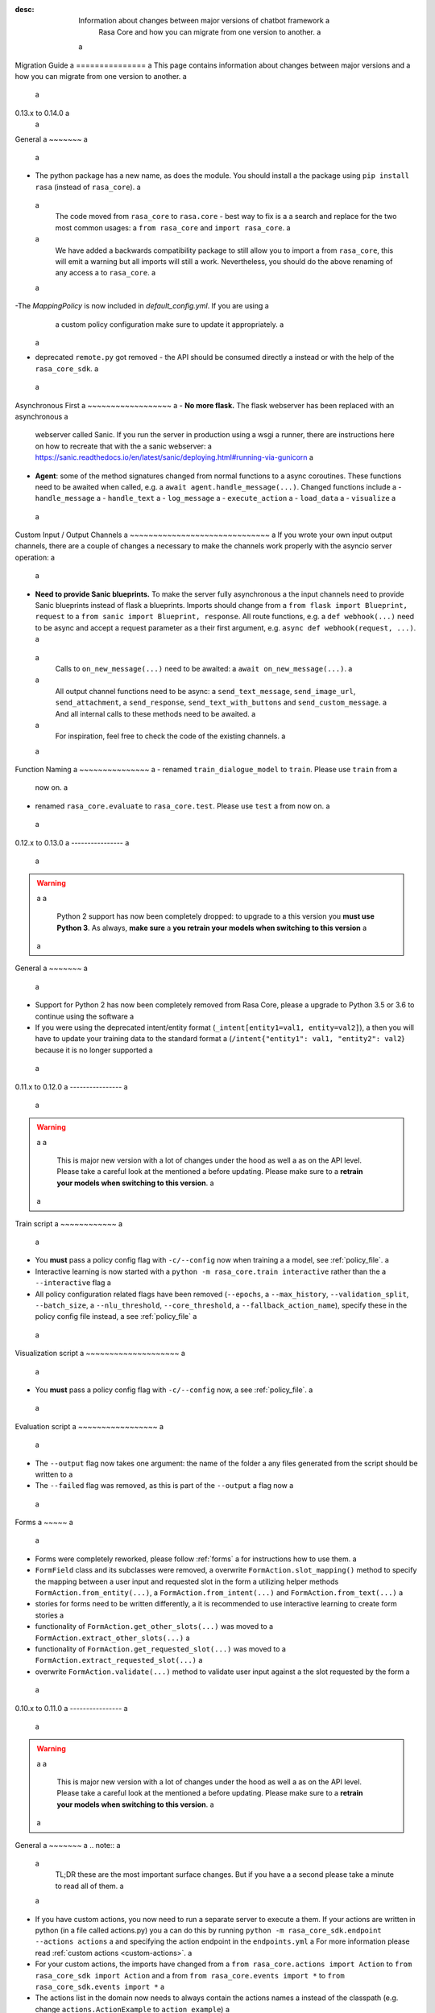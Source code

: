 :desc: Information about changes between major versions of chatbot framework a
       Rasa Core and how you can migrate from one version to another. a
 a
.. _old-core-migration-guide: a
 a
Migration Guide a
=============== a
This page contains information about changes between major versions and a
how you can migrate from one version to another. a
 a
.. _migration-to-0-14-0: a
 a
0.13.x to 0.14.0 a
 a
General a
~~~~~~~ a
 a
- The python package has a new name, as does the module. You should install a
  the package using ``pip install rasa`` (instead of ``rasa_core``). a
 a
  The code moved from ``rasa_core`` to ``rasa.core`` - best way to fix is a a
  search and replace for the two most common usages: a
  ``from rasa_core`` and ``import rasa_core``. a
 a
  We have added a backwards compatibility package to still allow you to import a
  from ``rasa_core``, this will emit a warning but all imports will still a
  work. Nevertheless, you should do the above renaming of any access a
  to ``rasa_core``. a
 a
-The `MappingPolicy` is now included in `default_config.yml`. If you are using a
  a custom policy configuration make sure to update it appropriately. a
 a
- deprecated ``remote.py`` got removed - the API should be consumed directly a
  instead or with the help of the ``rasa_core_sdk``. a
 a
Asynchronous First a
~~~~~~~~~~~~~~~~~~ a
- **No more flask.** The flask webserver has been replaced with an asynchronous a
  webserver called Sanic. If you run the server in production using a wsgi a
  runner, there are instructions here on how to recreate that with the a
  sanic webserver: a
  https://sanic.readthedocs.io/en/latest/sanic/deploying.html#running-via-gunicorn a
- **Agent**: some of the method signatures changed from normal functions to a
  async coroutines. These functions need to be awaited when called, e.g. a
  ``await agent.handle_message(...)``. Changed functions include a
  - ``handle_message`` a
  - ``handle_text`` a
  - ``log_message`` a
  - ``execute_action`` a
  - ``load_data`` a
  - ``visualize`` a
 a
Custom Input / Output Channels a
~~~~~~~~~~~~~~~~~~~~~~~~~~~~~~ a
If you wrote your own input output channels, there are a couple of changes a
necessary to make the channels work properly with the asyncio server operation: a
 a
- **Need to provide Sanic blueprints.** To make the server fully asynchronous a
  the input channels need to provide Sanic blueprints instead of flask a
  blueprints. Imports should change from a
  ``from flask import Blueprint, request`` to a
  ``from sanic import Blueprint, response``. All route functions, e.g. a
  ``def webhook(...)`` need to be async and accept a request parameter as a
  their first argument, e.g. ``async def webhook(request, ...)``. a
 a
  Calls to ``on_new_message(...)`` need to be awaited: a
  ``await on_new_message(...)``. a
 a
  All output channel functions need to be async: a
  ``send_text_message``, ``send_image_url``, ``send_attachment``, a
  ``send_response``, ``send_text_with_buttons`` and ``send_custom_message``. a
  And all internal calls to these methods need to be awaited. a
 a
  For inspiration, feel free to check the code of the existing channels. a
 a
Function Naming a
~~~~~~~~~~~~~~~ a
- renamed ``train_dialogue_model`` to ``train``. Please use ``train`` from a
  now on. a
- renamed ``rasa_core.evaluate`` to ``rasa_core.test``. Please use ``test`` a
  from now on. a
 a
.. _migration-to-0-13-0: a
 a
0.12.x to 0.13.0 a
---------------- a
 a
.. warning:: a
 a
    Python 2 support has now been completely dropped: to upgrade to a
    this version you **must use Python 3**.  As always, **make sure** a
    **you retrain your models when switching to this version** a
 a
General a
~~~~~~~ a
 a
- Support for Python 2 has now been completely removed from Rasa Core, please a
  upgrade to Python 3.5 or 3.6 to continue using the software a
- If you were using the deprecated intent/entity format (``_intent[entity1=val1, entity=val2]``), a
  then you will have to update your training data to the standard format a
  (``/intent{"entity1": val1, "entity2": val2``} because it is no longer supported a
 a
.. _migration-to-0-12-0: a
 a
0.11.x to 0.12.0 a
---------------- a
 a
.. warning:: a
 a
    This is major new version with a lot of changes under the hood as well a
    as on the API level. Please take a careful look at the mentioned a
    before updating. Please make sure to a
    **retrain your models when switching to this version**. a
 a
Train script a
~~~~~~~~~~~~ a
 a
- You **must** pass a policy config flag with ``-c/--config`` now when training a
  a model, see :ref:`policy_file`. a
- Interactive learning is now started with a
  ``python -m rasa_core.train interactive`` rather than the a
  ``--interactive`` flag a
- All policy configuration related flags have been removed (``--epochs``, a
  ``--max_history``, ``--validation_split``, ``--batch_size``, a
  ``--nlu_threshold``, ``--core_threshold``, a
  ``--fallback_action_name``), specify these in the policy config file instead, a
  see :ref:`policy_file` a
 a
Visualization script a
~~~~~~~~~~~~~~~~~~~~ a
 a
- You **must** pass a policy config flag with ``-c/--config`` now, a
  see :ref:`policy_file`. a
 a
Evaluation script a
~~~~~~~~~~~~~~~~~ a
 a
- The ``--output`` flag now takes one argument: the name of the folder a
  any files generated from the script should be written to a
- The ``--failed`` flag was removed, as this is part of the ``--output`` a
  flag now a
 a
Forms a
~~~~~ a
 a
- Forms were completely reworked, please follow :ref:`forms` a
  for instructions how to use them. a
- ``FormField`` class and its subclasses were removed, a
  overwrite ``FormAction.slot_mapping()`` method to specify the mapping between a
  user input and requested slot in the form a
  utilizing helper methods ``FormAction.from_entity(...)``, a
  ``FormAction.from_intent(...)`` and ``FormAction.from_text(...)`` a
- stories for forms need to be written differently, a
  it is recommended to use interactive learning to create form stories a
- functionality of ``FormAction.get_other_slots(...)`` was moved to a
  ``FormAction.extract_other_slots(...)`` a
- functionality of ``FormAction.get_requested_slot(...)`` was moved to a
  ``FormAction.extract_requested_slot(...)`` a
- overwrite ``FormAction.validate(...)`` method to validate user input against a
  the slot requested by the form a
 a
.. _migration-to-0-11-0: a
 a
0.10.x to 0.11.0 a
---------------- a
 a
.. warning:: a
 a
    This is major new version with a lot of changes under the hood as well a
    as on the API level. Please take a careful look at the mentioned a
    before updating. Please make sure to a
    **retrain your models when switching to this version**. a
 a
General a
~~~~~~~ a
.. note:: a
 a
  TL;DR these are the most important surface changes. But if you have a
  a second please take a minute to read all of them. a
 a
- If you have custom actions, you now need to run a separate server to execute a
  them. If your actions are written in python (in a file called actions.py) you a
  can do this by running ``python -m rasa_core_sdk.endpoint --actions actions`` a
  and specifying the action endpoint in the ``endpoints.yml`` a
  For more information please read :ref:`custom actions <custom-actions>`. a
- For your custom actions, the imports have changed from a
  ``from rasa_core.actions import Action`` to ``from rasa_core_sdk import Action`` and a
  from ``from rasa_core.events import *`` to ``from rasa_core_sdk.events import *`` a
- The actions list in the domain now needs to always contain the actions names a
  instead of the classpath (e.g. change ``actions.ActionExample`` to ``action_example``) a
- utter templates that should be used as actions, now need to start with a
  ``utter_``, otherwise the bot won't be able to find the action a
 a
HTTP Server endpoints a
~~~~~~~~~~~~~~~~~~~~~ a
- We removed ``/parse`` and ``/continue`` endpoints used for running actions a
  remotely. This has been replaced by the action server that allows you a
  to run your action code in any language. There are no replacement endpoints a
  for these two, as the flow of information has been changed: Instead of you a
  calling Rasa Core to update the tracker and receive the next action to be a
  executed, Rasa Core will call your action server once it predicted an action. a
  More information can be found in the updated docs for :ref:`custom actions <custom-actions>`. a
 a
 a
Webhooks a
~~~~~~~~ a
- The endpoints for the webhooks changed. All webhooks are now at a
  ``/webhooks/CHANNEL_NAME/webhook``. For example, the webhook a
  to receive facebook messages on a local instance is now a
  ``http://localhost:5005/webhooks/facebook/webhook``. a
- format of the ``credentials.yml`` used in the ``run`` and ``server`` scripts a
  has changed to allow for multiple channels in one file: a
 a
  The new format now contains the channels name first, e.g. for facebook: a
 a
  .. code-block:: yaml a
 a
     facebook: a
       verify: "rasa-bot" a
       secret: "3e34709d01ea89032asdebfe5a74518" a
       page-access-token: "EAAbHPa7H9rEBAAuFk4Q3gPKbDedQnx4djJJ1JmQ7CAqO4iJKrQcNT0wtD" a
 a
Changes to Input and Output Channels a
~~~~~~~~~~~~~~~~~~~~~~~~~~~~~~~~~~~~ a
- ``ConsoleOutputChannel`` and ``ConsoleInputChannel`` have been removed. Either a
  use the `run script <https://github.com/RasaHQ/rasa_core/blob/master/rasa_core/run.py>`_ a
  to run your bot on the cmdline, or adapt the ``serve_application`` a
  `function <https://github.com/RasaHQ/rasa_core/blob/master/rasa_core/run.py#L260>`_ a
  to run from a python script. a
- ``rasa_core.channels.direct`` output channel package removed. a
  ``CollectingOutputChannel`` moved to ``rasa_core.channels.channel`` a
- ``HttpInputComponent`` renamed to ``InputChannel`` & moved to a
  ``rasa_core.channels.channel.InputChannel`` a
- If you wrote your own custom input channel, make sure to inherit from a
  ``InputChannel`` instead of ``HttpInputComponent``. a
- ``CollectingOutput`` channel will no properly collect events for images, a
  buttons, and attachments. The content of the collected messages has changed, a
  ``data`` is now called ``buttons``. a
- removed package ``rasa_core.channels.rest``, a
  please use ``rasa_core.channels.RestInput`` instead a
- remove file input channel ``rasa_core.channels.file.FileInputChannel`` a
- signature of ``agent.handle_channel`` got renamed a
  and the signature changed. here is an up to date example: a
 a
  .. code-block:: python a
 a
     from rasa_core.channels.facebook import FacebookInput a
 a
     input_channel = FacebookInput(fb_verify="VERIFY", a
                                   fb_secret="SECRET", a
                                   fb_access_token="ACCESS_TOKEN") a
     agent.handle_channels([input_channel], port=5005, serve_forever=True) a
- If you wrote your own custom output channel, make sure to split messages a
  on double new lines if you like (the ``InputChannel`` you inherit from a
  doesn't do this anymore), e.g.: a
 a
  .. code-block:: python a
 a
     def send_text_message(self, recipient_id: Text, message: Text) -> None: a
         """Send a message through this channel.""" a
 a
         for message_part in message.split("\n\n"): a
           # self.send would be the actual communication to e.g. facebook a
           self.send(recipient_id, message_part) a
 a
 a
.. _migration-to-0-10-0: a
 a
0.9.x to 0.10.0 a
--------------- a
.. warning:: a
 a
  This is a release **breaking backwards compatibility**. a
  You can no longer load old models with this version, due to the addition of a
  the default action ``ActionDefaultFallback``. Please make sure to retrain a
  your model before using this version a
 a
There have been some API changes to classes and methods: a
 a
- if you use ``dispatcher.utter_template`` or a
  ``dispatcher.utter_button_template`` in your custom actions run code, a
  they now need the ``tracker`` as a second argument, e.g. a
  ``dispatcher.utter_template("utter_greet", tracker)`` a
 a
- all input and output channels should have a ``name``. If you are using a a
  custom channel, make sure to implement a class method that returns a
  the name. The name needs to be added to the a
  **input channel and the output channel**. You can find examples a
  in ``rasa_core.channels.direct.CollectingOutputChannel``: a
 a
  .. code-block:: python a
 a
      @classmethod a
      def name(cls): a
          """Every channel needs a name""" a
          return "collector" a
 a
- the ``RasaNLUHttpInterpreter`` when created now needs to be passed an a
  instance of ``EndpointConfig`` instead of ``server`` and ``token``, e.g.: a
 a
  .. code-block:: python a
 a
      from rasa_core.utils import EndpointConfig a
 a
      endpoint = EndpointConfig("http://localhost:500", token="mytoken") a
      interpreter = RasaNLUHttpInterpreter("mymodelname", endpoint) a
 a
.. _migration-to-0-9-0: a
 a
0.8.x to 0.9.0 a
-------------- a
 a
.. warning:: a
 a
  This is a release **breaking backwards compatibility**. a
  Unfortunately, it is not possible to load a
  previously trained models (as the stored file formats have changed as a
  well as the configuration and metadata). Please make sure to retrain a
  a model before trying to use it with this improved version. a
 a
- loading data should be done either using: a
 a
  .. code-block:: python a
 a
      from rasa_core import training a
 a
      training_data = training.load_data(...) a
 a
  or using an agent instance: a
 a
  .. code-block:: python a
 a
      training_data = agent.load_data(...) a
      agent.train(training_data, ...) a
 a
  It is deprecated to pass the training data file directly to ``agent.train``. a
  Instead, the data should be loaded in one of the above ways and then passed a
  to train. a
 a
- ``ScoringPolicy`` got removed and replaced by ``AugmentedMemoizationPolicy`` a
  which is similar, but is able to match more states to states it has seen a
  during trainer (e.g. it is able to handle slots better) a
 a
- if you use custom featurizers, you need to a
  **pass them directly to the policy** that should use them. a
  This allows the policies to use different featurizers. Passing a featurizer a
  is **optional**. Accordingly, the ``max_history`` parameter moved to that a
  featurizer: a
 a
  .. code-block:: python a
 a
      from rasa_core.featurizers import (MaxHistoryTrackerFeaturizer, a
                                         BinarySingleStateFeaturizer) a
 a
      featurizer = MaxHistoryTrackerFeaturizer(BinarySingleStateFeaturizer(), a
                                               max_history=5) a
 a
      agent = Agent(domain_file, a
                    policies=[MemoizationPolicy(max_history=5), a
                              KerasPolicy(featurizer)]) a
 a
  If no featurizer is passed during policy creation, the policies default a
  featurizer will be used. The `MemoizationPolicy` allows passing in the a
  `max_history` parameter directly, without creating a featurizer. a
 a
- the ListSlot now stores a list of entities (with the same name) a
  present in an utterance a
 a
 a
.. _migration-to-0-8-0: a
 a
0.7.x to 0.8.0 a
-------------- a
 a
- Credentials for the facebook connector changed. Instead of providing: a
 a
  .. code-block:: yaml a
 a
      # OLD FORMAT a
      verify: "rasa-bot" a
      secret: "3e34709d01ea89032asdebfe5a74518" a
      page-tokens: a
        1730621093913654: "EAAbHPa7H9rEBAAuFk4Q3gPKbDedQnx4djJJ1JmQ7CAqO4iJKrQcNT0wtD" a
 a
  you should now pass the configuration parameters like this: a
 a
  .. code-block:: yaml a
 a
      # NEW FORMAT a
      verify: "rasa-bot" a
      secret: "3e34709d01ea89032asdebfe5a74518" a
      page-access-token: "EAAbHPa7H9rEBAAuFk4Q3gPKbDedQnx4djJJ1JmQ7CAqO4iJKrQcNT0wtD" a
 a
  As you can see, the new facebook connector only supports a single page. Same a
  change happened to the in code arguments for the connector which should be a
  changed to: a
 a
  .. code-block:: python a
 a
      from rasa_core.channels.facebook import FacebookInput a
 a
      FacebookInput( a
            credentials.get("verify"), a
            credentials.get("secret"), a
            credentials.get("page-access-token")) a
 a
- Story file format changed from ``* _intent_greet[name=Rasa]`` a
  to ``* intent_greet{"name": "Rasa"}`` (old format is still supported but a
  deprecated). Instead of writing: a
 a
  .. code-block:: story a
 a
      ## story_07715946                     <!-- name of the story - just for debugging --> a
      * _greet a
         - action_ask_howcanhelp a
      * _inform[location=rome,price=cheap] a
         - action_on_it                     <!-- user utterance, in format _intent[entities] --> a
         - action_ask_cuisine a
 a
  The new format looks like this: a
 a
  .. code-block:: story a
 a
      ## story_07715946                     <!-- name of the story - just for debugging --> a
      * greet a
         - action_ask_howcanhelp a
      * inform{"location": "rome", "price": "cheap"} a
         - action_on_it                     <!-- user utterance, in format _intent[entities] --> a
         - action_ask_cuisine a
 a
